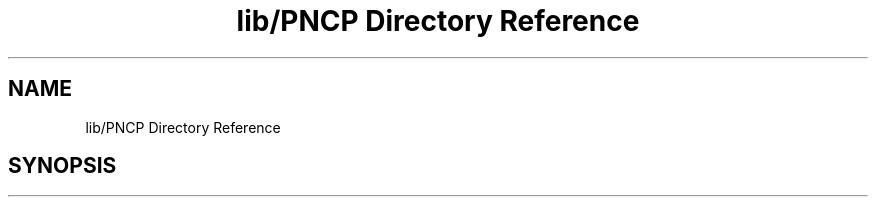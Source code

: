 .TH "lib/PNCP Directory Reference" 3 "Tue May 9 2017" "Version 0.1" "Arduino-PNCP" \" -*- nroff -*-
.ad l
.nh
.SH NAME
lib/PNCP Directory Reference
.SH SYNOPSIS
.br
.PP

